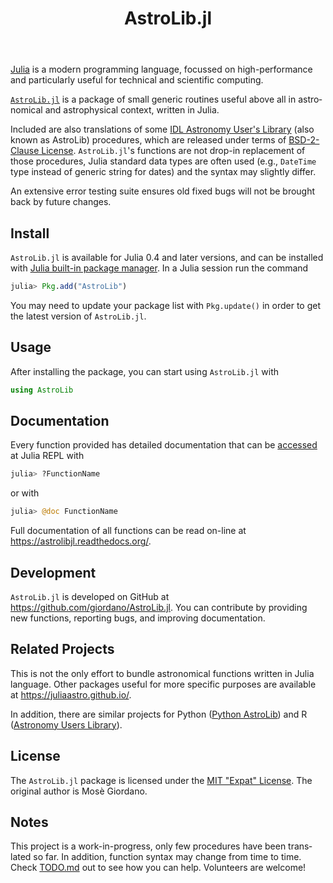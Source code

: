 #+TITLE: AstroLib.jl
#+STARTUP: showall
#+LANGUAGE: en

[[http://julialang.org/][Julia]] is a modern programming language, focussed on high-performance and
particularly useful for technical and scientific computing.

[[https://github.com/giordano/AstroLib.jl][~AstroLib.jl~]] is a package of small generic routines useful above all in
astronomical and astrophysical context, written in Julia.

Included are also translations of some [[http://idlastro.gsfc.nasa.gov/homepage.html][IDL Astronomy User's Library]] (also known
as AstroLib) procedures, which are released under terms of [[http://idlastro.gsfc.nasa.gov/idlfaq.html#A14][BSD-2-Clause License]].
~AstroLib.jl~'s functions are not drop-in replacement of those procedures, Julia
standard data types are often used (e.g., ~DateTime~ type instead of generic
string for dates) and the syntax may slightly differ.

An extensive error testing suite ensures old fixed bugs will not be brought back
by future changes.

** Install

~AstroLib.jl~ is available for Julia 0.4 and later versions, and can be
installed with [[http://docs.julialang.org/en/stable/manual/packages/][Julia built-in package manager]]. In a Julia session run the
command

#+BEGIN_SRC julia
julia> Pkg.add("AstroLib")
#+END_SRC

You may need to update your package list with ~Pkg.update()~ in order to
get the latest version of ~AstroLib.jl~.

** Usage

After installing the package, you can start using ~AstroLib.jl~ with
#+BEGIN_SRC julia
using AstroLib
#+END_SRC

** Documentation

Every function provided has detailed documentation that can be
[[http://docs.julialang.org/en/stable/manual/documentation/#accessing-documentation][accessed]]
at Julia REPL with
#+BEGIN_SRC julia
julia> ?FunctionName
#+END_SRC
or with
#+BEGIN_SRC julia
julia> @doc FunctionName
#+END_SRC

Full documentation of all functions can be read on-line at
https://astrolibjl.readthedocs.org/.

** Development

~AstroLib.jl~ is developed on GitHub at
[[https://github.com/giordano/AstroLib.jl]]. You can contribute by
providing new functions, reporting bugs, and improving documentation.

** Related Projects

This is not the only effort to bundle astronomical functions written in Julia
language. Other packages useful for more specific purposes are available at
[[https://juliaastro.github.io/]].

In addition, there are similar projects for Python ([[http://www.hs.uni-hamburg.de/DE/Ins/Per/Czesla/PyA/PyA/pyaslDoc/pyasl.html][Python AstroLib]]) and R
([[http://rpackages.ianhowson.com/cran/astrolibR/][Astronomy Users Library]]).

** License

The ~AstroLib.jl~ package is licensed under the [[https://opensource.org/licenses/MIT][MIT "Expat" License]]. The
original author is Mosè Giordano.

** Notes

This project is a work-in-progress, only few procedures have been translated so
far. In addition, function syntax may change from time to time. Check [[https://github.com/giordano/AstroLib.jl/blob/master/TODO.md][TODO.md]]
out to see how you can help. Volunteers are welcome!
